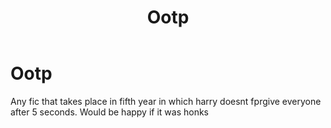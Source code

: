 #+TITLE: Ootp

* Ootp
:PROPERTIES:
:Author: ThWeebb
:Score: 1
:DateUnix: 1619556372.0
:DateShort: 2021-Apr-28
:FlairText: Request
:END:
Any fic that takes place in fifth year in which harry doesnt fprgive everyone after 5 seconds. Would be happy if it was honks

